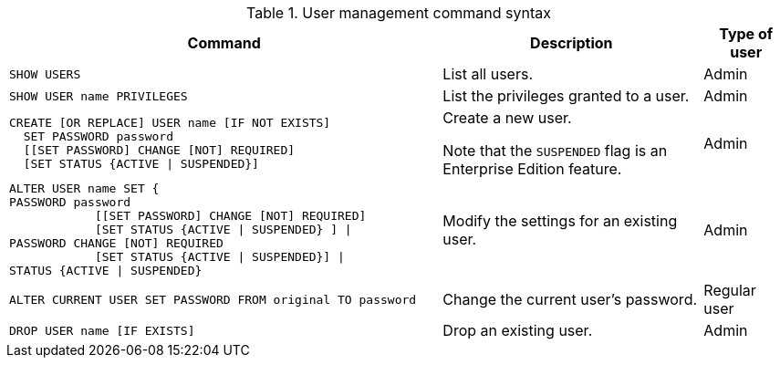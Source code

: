 .User management command syntax
[options="header", width="100%", cols="5a,3,1"]
|===
| Command | Description | Type of user

| [source, cypher]
SHOW USERS
| List all users.
| Admin

| [source, cypher]
SHOW USER name PRIVILEGES
| [enterprise-edition]#List the privileges granted to a user.#
| Admin

| [source, cypher]
----
CREATE [OR REPLACE] USER name [IF NOT EXISTS]
  SET PASSWORD password
  [[SET PASSWORD] CHANGE [NOT] REQUIRED]
  [SET STATUS {ACTIVE \| SUSPENDED}]
----

| Create a new user.

[enterprise-edition]#Note that the `SUSPENDED` flag is an Enterprise Edition feature.#
| Admin

| [source, cypher]
ALTER USER name SET {
PASSWORD password
            [[SET PASSWORD] CHANGE [NOT] REQUIRED]
            [SET STATUS {ACTIVE \| SUSPENDED} ] \|
PASSWORD CHANGE [NOT] REQUIRED
            [SET STATUS {ACTIVE \| SUSPENDED}] \|
STATUS {ACTIVE \| SUSPENDED}

| [enterprise-edition]#Modify the settings for an existing user.#
| Admin

| [source, cypher]
ALTER CURRENT USER SET PASSWORD FROM original TO password

| Change the current user's password.
| Regular user

| [source, cypher]
DROP USER name [IF EXISTS]

| Drop an existing user.
| Admin
|===

// TODO: Is this also the case for ALTER CURRENT USER SET PASSWORD FROM original TO password?
// TODO: Is the whole ALTER USER command EE or only the SUSPENDED option?

